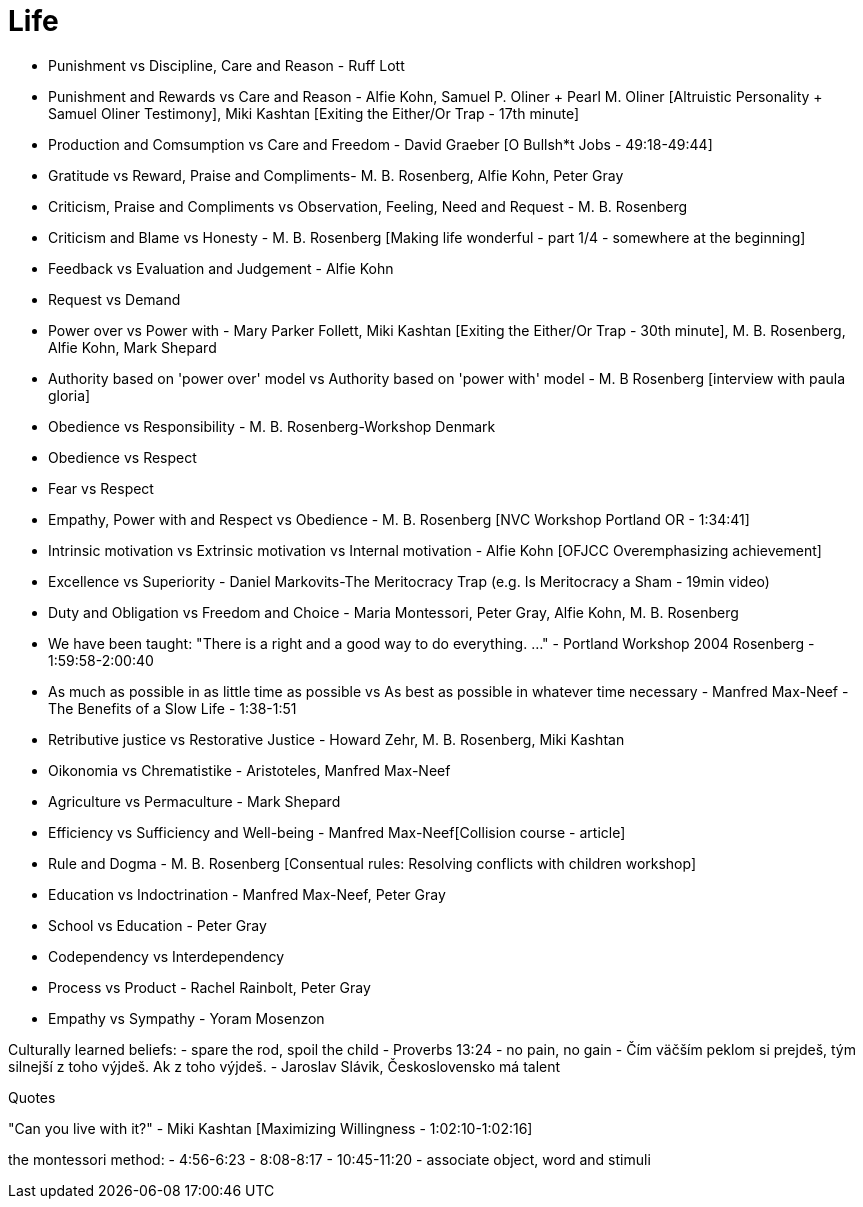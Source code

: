 = Life

- Punishment vs Discipline, Care and Reason - Ruff Lott
- Punishment and Rewards vs Care and Reason - Alfie Kohn, Samuel P. Oliner + Pearl M. Oliner [Altruistic Personality + Samuel Oliner Testimony], Miki Kashtan [Exiting the Either/Or Trap - 17th minute]
- Production and Comsumption vs Care and Freedom - David Graeber [O Bullsh*t Jobs - 49:18-49:44]
- Gratitude vs Reward, Praise and Compliments- M. B. Rosenberg, Alfie Kohn, Peter Gray
- Criticism, Praise and Compliments vs Observation, Feeling, Need and Request - M. B. Rosenberg
- Criticism and Blame vs Honesty - M. B. Rosenberg [Making life wonderful - part 1/4 - somewhere at the beginning]
- Feedback vs Evaluation and Judgement - Alfie Kohn
- Request vs Demand
- Power over vs Power with - Mary Parker Follett, Miki Kashtan [Exiting the Either/Or Trap - 30th minute], M. B. Rosenberg, Alfie Kohn, Mark Shepard
- Authority based on 'power over' model vs Authority based on 'power with' model - M. B Rosenberg [interview with paula gloria]
- Obedience vs Responsibility - M. B. Rosenberg-Workshop Denmark
- Obedience vs Respect
- Fear vs Respect
- Empathy, Power with and Respect vs Obedience - M. B. Rosenberg [NVC Workshop Portland OR - 1:34:41]
- Intrinsic motivation vs Extrinsic motivation vs Internal motivation - Alfie Kohn [OFJCC Overemphasizing achievement]
- Excellence vs Superiority - Daniel Markovits-The Meritocracy Trap (e.g. Is Meritocracy a Sham - 19min video)
- Duty and Obligation vs Freedom and Choice - Maria Montessori, Peter Gray, Alfie Kohn, M. B. Rosenberg
- We have been taught: "There is a right and a good way to do everything. ..." - Portland Workshop 2004 Rosenberg - 1:59:58-2:00:40
- As much as possible in as little time as possible vs As best as possible in whatever time necessary - Manfred Max-Neef - The Benefits of a Slow Life - 1:38-1:51
- Retributive justice vs Restorative Justice - Howard Zehr, M. B. Rosenberg, Miki Kashtan
- Oikonomia vs Chrematistike - Aristoteles, Manfred Max-Neef
- Agriculture vs Permaculture - Mark Shepard
- Efficiency vs Sufficiency and Well-being - Manfred Max-Neef[Collision course - article]
- Rule and Dogma - M. B. Rosenberg [Consentual rules: Resolving conflicts with children workshop]
- Education vs Indoctrination - Manfred Max-Neef, Peter Gray
- School vs Education - Peter Gray
- Codependency vs Interdependency
- Process vs Product - Rachel Rainbolt, Peter Gray
- Empathy vs Sympathy - Yoram Mosenzon

Culturally learned beliefs:
- spare the rod, spoil the child - Proverbs 13:24
- no pain, no gain
- Čím väčším peklom si prejdeš, tým silnejší z toho výjdeš. Ak z toho výjdeš. - Jaroslav Slávik, Československo má talent

Quotes

"Can you live with it?" - Miki Kashtan [Maximizing Willingness - 1:02:10-1:02:16]

the montessori method:
- 4:56-6:23
- 8:08-8:17
- 10:45-11:20
- associate object, word and stimuli
